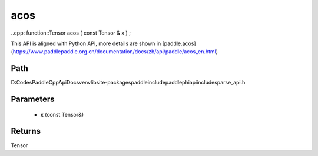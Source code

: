 .. _en_api_paddle_experimental_sparse_acos:

acos
-------------------------------

..cpp: function::Tensor acos ( const Tensor & x ) ;


This API is aligned with Python API, more details are shown in [paddle.acos](https://www.paddlepaddle.org.cn/documentation/docs/zh/api/paddle/acos_en.html)

Path
:::::::::::::::::::::
D:\Codes\PaddleCppApiDocs\venv\lib\site-packages\paddle\include\paddle\phi\api\include\sparse_api.h

Parameters
:::::::::::::::::::::
	- **x** (const Tensor&)

Returns
:::::::::::::::::::::
Tensor
